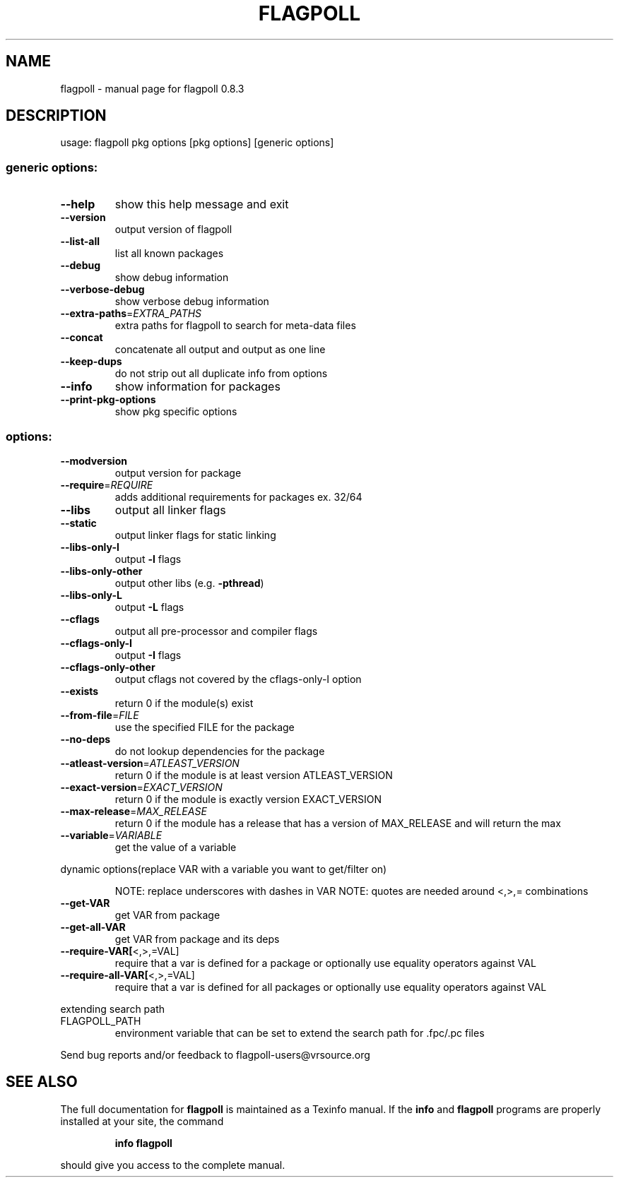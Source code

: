 .\" DO NOT MODIFY THIS FILE!  It was generated by help2man 1.36.
.TH FLAGPOLL "1" "June 2007" "flagpoll 0.8.3" "User Commands"
.SH NAME
flagpoll \- manual page for flagpoll 0.8.3
.SH DESCRIPTION
usage: flagpoll pkg options [pkg options] [generic options]
.SS "generic options:"
.TP
\fB\-\-help\fR
show this help message and exit
.TP
\fB\-\-version\fR
output version of flagpoll
.TP
\fB\-\-list\-all\fR
list all known packages
.TP
\fB\-\-debug\fR
show debug information
.TP
\fB\-\-verbose\-debug\fR
show verbose debug information
.TP
\fB\-\-extra\-paths\fR=\fIEXTRA_PATHS\fR
extra paths for flagpoll to search for meta\-data files
.TP
\fB\-\-concat\fR
concatenate all output and output as one line
.TP
\fB\-\-keep\-dups\fR
do not strip out all duplicate info from options
.TP
\fB\-\-info\fR
show information for packages
.TP
\fB\-\-print\-pkg\-options\fR
show pkg specific options
.SS "options:"
.TP
\fB\-\-modversion\fR
output version for package
.TP
\fB\-\-require\fR=\fIREQUIRE\fR
adds additional requirements for packages ex. 32/64
.TP
\fB\-\-libs\fR
output all linker flags
.TP
\fB\-\-static\fR
output linker flags for static linking
.TP
\fB\-\-libs\-only\-l\fR
output \fB\-l\fR flags
.TP
\fB\-\-libs\-only\-other\fR
output other libs (e.g. \fB\-pthread\fR)
.TP
\fB\-\-libs\-only\-L\fR
output \fB\-L\fR flags
.TP
\fB\-\-cflags\fR
output all pre\-processor and compiler flags
.TP
\fB\-\-cflags\-only\-I\fR
output \fB\-I\fR flags
.TP
\fB\-\-cflags\-only\-other\fR
output cflags not covered by the cflags\-only\-I option
.TP
\fB\-\-exists\fR
return 0 if the module(s) exist
.TP
\fB\-\-from\-file\fR=\fIFILE\fR
use the specified FILE for the package
.TP
\fB\-\-no\-deps\fR
do not lookup dependencies for the package
.TP
\fB\-\-atleast\-version\fR=\fIATLEAST_VERSION\fR
return 0 if the module is at least version
ATLEAST_VERSION
.TP
\fB\-\-exact\-version\fR=\fIEXACT_VERSION\fR
return 0 if the module is exactly version
EXACT_VERSION
.TP
\fB\-\-max\-release\fR=\fIMAX_RELEASE\fR
return 0 if the module has a release that has a
version of MAX_RELEASE and will return the max
.TP
\fB\-\-variable\fR=\fIVARIABLE\fR
get the value of a variable
.PP
dynamic options(replace VAR with a variable you want to get/filter on)
.IP
NOTE: replace underscores with dashes in VAR
NOTE: quotes are needed around <,>,= combinations
.TP
\fB\-\-get\-VAR\fR
get VAR from package
.TP
\fB\-\-get\-all\-VAR\fR
get VAR from package and its deps
.TP
\fB\-\-require\-VAR[\fR<,>,=VAL]
require that a var is defined for a package
or optionally use equality operators against VAL
.TP
\fB\-\-require\-all\-VAR[\fR<,>,=VAL]
require that a var is defined for all packages
or optionally use equality operators against VAL
.PP
extending search path
.TP
FLAGPOLL_PATH
environment variable that can be set to
extend the search path for .fpc/.pc files
.PP
Send bug reports and/or feedback to flagpoll\-users@vrsource.org
.SH "SEE ALSO"
The full documentation for
.B flagpoll
is maintained as a Texinfo manual.  If the
.B info
and
.B flagpoll
programs are properly installed at your site, the command
.IP
.B info flagpoll
.PP
should give you access to the complete manual.

